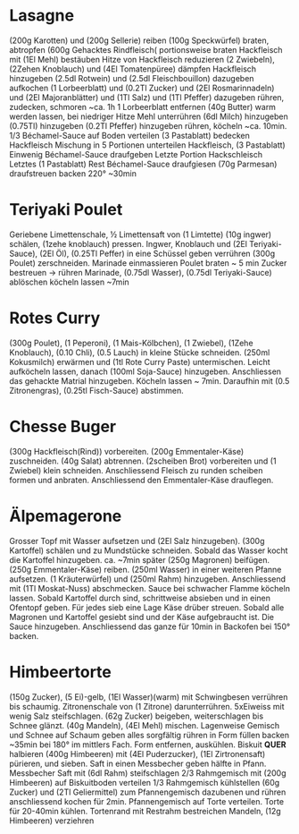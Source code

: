 * Lasagne
(200g Karotten) und (200g Sellerie) reiben (100g Speckwürfel) braten,
abtropfen (600g Gehacktes Rindfleisch( portionsweise braten
Hackfleisch mit (1El Mehl) bestäuben Hitze von Hackfleisch reduzieren
(2 Zwiebeln), (2Zehen Knoblauch) und (4El Tomatenpüree) dämpfen
Hackfleisch hinzugeben (2.5dl Rotwein) und (2.5dl Fleischbouillon)
dazugeben aufkochen (1 Lorbeerblatt) und (0.2Tl Zucker) und
(2El Rosmarinnadeln) und (2El Majoranblätter) und (1Tl Salz) und
(1Tl Pfeffer) dazugeben rühren, zudecken, schmoren ~ca. 1h 1
Lorbeerblatt entfernen (40g Butter) warm werden lassen, bei niedriger
Hitze Mehl unterrühren (6dl Milch) hinzugeben (0.75Tl) hinzugeben
(0.2Tl Pfeffer) hinzugeben rühren, köcheln ~ca. 10min.  1/3
Béchamel-Sauce auf Boden verteilen (3 Pastablatt) bedecken Hackfleisch
Mischung in 5 Portionen unterteilen Hackfleisch, (3 Pastablatt)
Einwenig Béchamel-Sauce draufgeben Letzte Portion Hackschleisch
Letztes (1 Pastablatt) Rest Béchamel-Sauce draufgiesen (70g Parmesan)
draufstreuen backen 220° ~30min
* Teriyaki Poulet
Geriebene Limettenschale, ½ Limettensaft von (1 Limtette) (10g ingwer)
schälen, (1zehe knoblauch) pressen. Ingwer, Knoblauch und (2El
Teriyaki-Sauce), (2El Öl), (0.25Tl Peffer) in eine Schüssel geben
verrühren (300g Poulet) zerschneiden. Marinade einmassieren Poulet
braten ~ 5 min Zucker bestreuen → rühren Marinade, (0.75dl Wasser),
(0.75dl Teriyaki-Sauce) ablöschen köcheln lassen ~7min
* Rotes Curry
(300g Poulet), (1 Peperoni), (1 Mais-Kölbchen), (1 Zwiebel), (1Zehe
Knoblauch), (0.10 Chli), (0.5 Lauch) in kleine Stücke
schneiden. (250ml Kokusmilch) erwärmen und (1tl Rote Curry Paste)
untermischen. Leicht aufköcheln lassen, danach (100ml Soja-Sauce)
hinzugeben. Anschliessen das gehackte Matrial hinzugeben. Köcheln
lassen ~ 7min. Daraufhin mit (0.5 Zitronengras), (0.25tl Fisch-Sauce)
abstimmen.
* Chesse Buger
(300g Hackfleisch(Rind)) vorbereiten. (200g Emmentaler-Käse)
zuschneiden. (40g Salat) abtrennen. (2scheiben Brot) vorbereiten und
(1 Zwiebel) klein schneiden. Anschliessend Fleisch zu runden scheiben
formen und anbraten. Anschliessend den Emmentaler-Käse drauflegen.
* Älpemagerone
Grosser Topf mit Wasser aufsetzen und (2El Salz hinzugeben). (300g
Kartoffel) schälen und zu Mundstücke schneiden. Sobald das Wasser
kocht die Kartoffel hinzugeben. ca. ~7min später (250g Magronen)
beifügen. (250g Emmentaler-Käse) reiben. (250ml Wasser) in einer
weiteren Pfanne aufsetzen. (1 Kräuterwürfel) und (250ml Rahm)
hinzugeben. Anschliessend mit (1Tl Moskat-Nuss) abschmecken. Sauce bei
schwacher Flamme köcheln lassen. Sobald Kartoffel durch sind,
schrittweise absieben und in einen Ofentopf geben. Für jedes sieb eine
Lage Käse drüber streuen. Sobald alle Magronen und Kartoffel gesiebt
sind und der Käse aufgebraucht ist. Die Sauce
hinzugeben. Anschliessend das ganze für 10min in Backofen bei 150° backen.
* Himbeertorte
(150g Zucker), (5 Ei)-gelb, (1El Wasser)(warm) mit Schwingbesen
verrühren bis schaumig. Zitronenschale von (1 Zitrone) darunterrühren.
5xEiweiss mit wenig Salz steifschlagen. (62g Zucker) beigeben,
weiterschlagen bis Schnee glänzt. (40g Mandeln), (4El Mehl) mischen.
Lagenweise Gemisch und Schnee auf Schaum geben alles sorgfältig rühren
in Form füllen backen ~35min bei 180° im mittlers Fach. Form
entfernen, auskühlen. Biskuit *QUER* halbieren (400g Himbeeren) mit
(4El Puderzucker), (1El Zirtronensaft) pürieren, und sieben. Saft in
einen Messbecher geben hälfte in Pfann.  Messbecher Saft mit (6dl
Rahm) steifschlagen 2/3 Rahmgemisch mit (200g Himbeeren) auf
Biskuitboden verteilen 1/3 Rahmgemisch kühlstellen (60g Zucker) und
(2Tl Geliermittel) zum Pfannengemisch dazubenen und rühren
anschliessend kochen für 2min. Pfannengemisch auf Torte verteilen.
Torte für 20-40min kühlen. Tortenrand mit Restrahm bestreichen
Mandeln, (12g Himbeeren) verziehren
